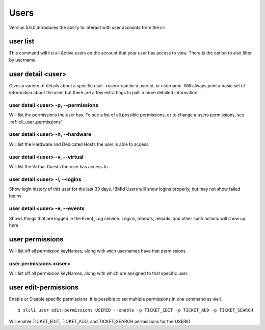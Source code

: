 .. _cli_user:

Users
=============
Version 5.6.0 introduces the ability to interact with user accounts from the cli. 

.. _cli_user_list:

user list
----------
This command will list all Active users on the account that your user has access to view. 
There is the option to also filter by username


.. _cli_user_detail:

user detail <user>
-------------------
Gives a variety of details about a specific user. <user> can be a user id, or username. Will always print a basic set of information about the user, but there are a few extra flags to pull in more detailed information.

user detail <user> -p, --permissions
^^^^^^^^^^^^^^^^^^^^^^^^^^^^^^^^^^^^^^
Will list the permissions the user has. To see a list of all possible permissions, or to change a users permissions, see :ref:`cli_user_permissions`

user detail <user> -h, --hardware
^^^^^^^^^^^^^^^^^^^^^^^^^^^^^^^^^
Will list the Hardware and Dedicated Hosts the user is able to access. 


user detail <user> -v, --virtual
^^^^^^^^^^^^^^^^^^^^^^^^^^^^^^^^^
Will list the Virtual Guests the user has access to.

user detail <user> -l, --logins
^^^^^^^^^^^^^^^^^^^^^^^^^^^^^^^^^
Show login history of this user for the last 30 days. IBMId Users will show logins properly, but may not show failed logins. 

user detail <user> -e, --events
^^^^^^^^^^^^^^^^^^^^^^^^^^^^^^^^^
Shows things that are logged in the Event_Log service. Logins, reboots, reloads, and other such actions will show up here.

.. _cli_user_permissions:

user permissions
----------------

Will list off all permission keyNames, along with wich usernames have that permissions.

user permissions <user>
^^^^^^^^^^^^^^^^^^^^^^^
Will list off all permission keyNames, along with which are assigned to that specific user.

.. _cli_user_permissions_edit:

user edit-permissions
---------------------
Enable or Disable specific permissions. It is possible to set multiple permissions in one command as well.

::

    $ slcli user edit-permissions USERID --enable -p TICKET_EDIT -p TICKET_ADD -p TICKET_SEARCH

Will enable TICKET_EDIT, TICKET_ADD, and TICKET_SEARCH permissions for the USERID



